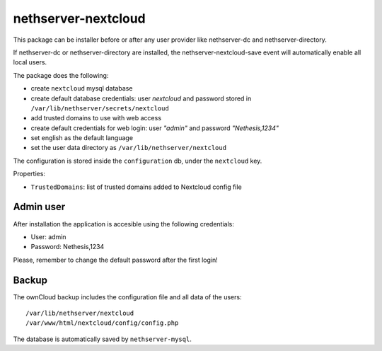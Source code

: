====================
nethserver-nextcloud
====================

This package can be installer before or after any user provider like nethserver-dc
and nethserver-directory.

If nethserver-dc or nethserver-directory are installed, the nethserver-nextcloud-save
event will automatically enable all local users.

The package does the following:

* create ``nextcloud`` mysql database
* create default database credentials: user `nextcloud` and password stored in ``/var/lib/nethserver/secrets/nextcloud``
* add trusted domains to use with web access
* create default credentials for web login: user `"admin"` and password `"Nethesis,1234"`
* set english as the default language
* set the user data directory as ``/var/lib/nethserver/nextcloud``

The configuration is stored inside the ``configuration`` db, under the ``nextcloud`` key.

Properties:

* ``TrustedDomains``: list of trusted domains added to Nextcloud config file


Admin user
==========

After installation the application is accesible using the following credentials:

* User: admin
* Password: Nethesis,1234

Please, remember to change the default password after the first login!

Backup
======

The ownCloud backup includes the configuration file and all data of the users: ::

 /var/lib/nethserver/nextcloud
 /var/www/html/nextcloud/config/config.php

The database is automatically saved by ``nethserver-mysql``.

